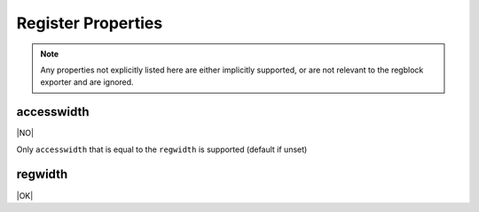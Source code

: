Register Properties
===================

.. note:: Any properties not explicitly listed here are either implicitly
    supported, or are not relevant to the regblock exporter and are ignored.

accesswidth
-----------
|NO|

Only ``accesswidth`` that is equal to the ``regwidth`` is supported (default if unset)

regwidth
--------
|OK|
